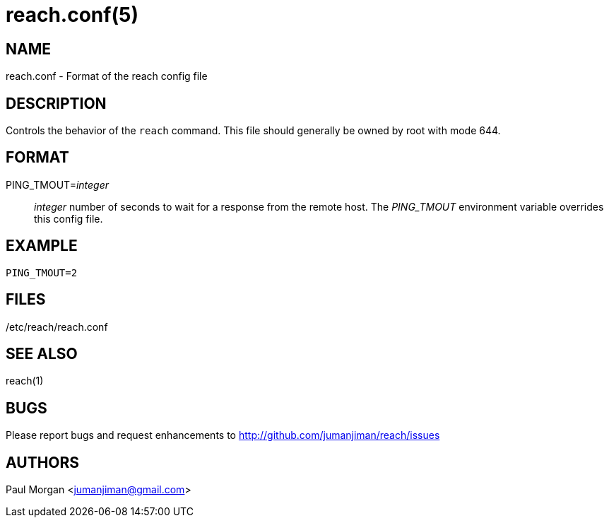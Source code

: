 reach.conf(5)
=============

NAME
----
reach.conf - Format of the reach config file



DESCRIPTION
-----------
Controls the behavior of the `reach` command.
This file should generally be owned by root
with mode 644.


FORMAT
------
PING_TMOUT='integer'::
'integer' number of seconds to wait for a response from the remote host.
The 'PING_TMOUT' environment variable overrides this config file.



EXAMPLE
-------

----
PING_TMOUT=2
----


FILES
-----

/etc/reach/reach.conf


SEE ALSO
--------
reach(1)



BUGS
----
Please report bugs and request enhancements
to http://github.com/jumanjiman/reach/issues


AUTHORS 
-------
Paul Morgan <jumanjiman@gmail.com>
